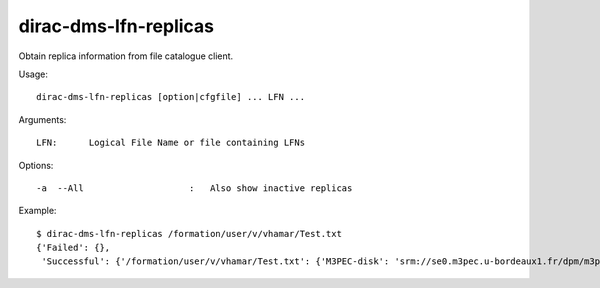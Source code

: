 .. _dirac-dms-lfn-replicas:

======================
dirac-dms-lfn-replicas
======================

Obtain replica information from file catalogue client.

Usage::

  dirac-dms-lfn-replicas [option|cfgfile] ... LFN ...

Arguments::

  LFN:      Logical File Name or file containing LFNs

Options::

  -a  --All                    :   Also show inactive replicas

Example::

  $ dirac-dms-lfn-replicas /formation/user/v/vhamar/Test.txt
  {'Failed': {},
   'Successful': {'/formation/user/v/vhamar/Test.txt': {'M3PEC-disk': 'srm://se0.m3pec.u-bordeaux1.fr/dpm/m3pec.u-bordeaux1.fr/home/formation/user/v/vhamar/Test.txt'}}}
